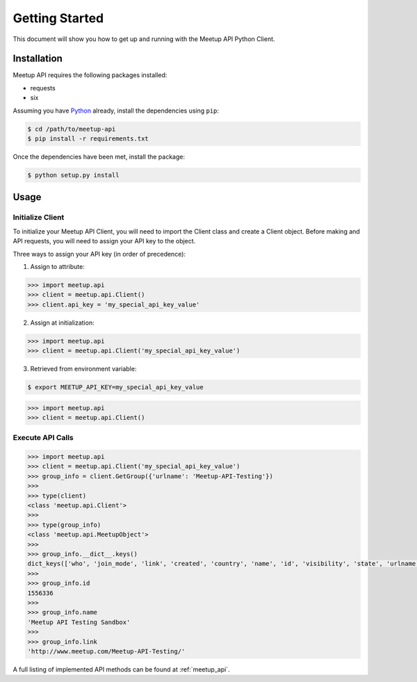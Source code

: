 Getting Started
===============

This document will show you how to get up and running with the Meetup API Python Client.

Installation
------------

Meetup API requires the following packages installed:

- requests
- six

Assuming you have Python_ already, install the dependencies using ``pip``:

.. code-block:: bash

    $ cd /path/to/meetup-api
    $ pip install -r requirements.txt

Once the dependencies have been met, install the package:

.. code-block:: bash

    $ python setup.py install

Usage
-----

Initialize Client
~~~~~~~~~~~~~~~~~

To initialize your Meetup API Client, you will need to import the Client class and create a Client object. Before making and API requests, you will need to assign your API key to the object.

Three ways to assign your API key (in order of precedence):

1. Assign to attribute::

.. code-block:: python

    >>> import meetup.api
    >>> client = meetup.api.Client()
    >>> client.api_key = 'my_special_api_key_value'

2. Assign at initialization::

.. code-block:: python

    >>> import meetup.api
    >>> client = meetup.api.Client('my_special_api_key_value')

3. Retrieved from environment variable::

.. code-block:: bash

    $ export MEETUP_API_KEY=my_special_api_key_value

.. code-block:: python

    >>> import meetup.api
    >>> client = meetup.api.Client()

Execute API Calls
~~~~~~~~~~~~~~~~~

.. code-block:: python

    >>> import meetup.api
    >>> client = meetup.api.Client('my_special_api_key_value')  
    >>> group_info = client.GetGroup({'urlname': 'Meetup-API-Testing'})
    >>> 
    >>> type(client)
    <class 'meetup.api.Client'>
    >>> 
    >>> type(group_info)
    <class 'meetup.api.MeetupObject'>
    >>> 
    >>> group_info.__dict__.keys()
    dict_keys(['who', 'join_mode', 'link', 'created', 'country', 'name', 'id', 'visibility', 'state', 'urlname', 'city', 'lat', 'timezone', 'members', 'lon', 'description', 'organizer', 'category', 'next_event', 'group_photo'])
    >>> 
    >>> group_info.id
    1556336
    >>> 
    >>> group_info.name
    'Meetup API Testing Sandbox'
    >>> 
    >>> group_info.link
    'http://www.meetup.com/Meetup-API-Testing/'

A full listing of implemented API methods can be found at
:ref:`meetup_api`.

.. _Python: https://www.python.org/


